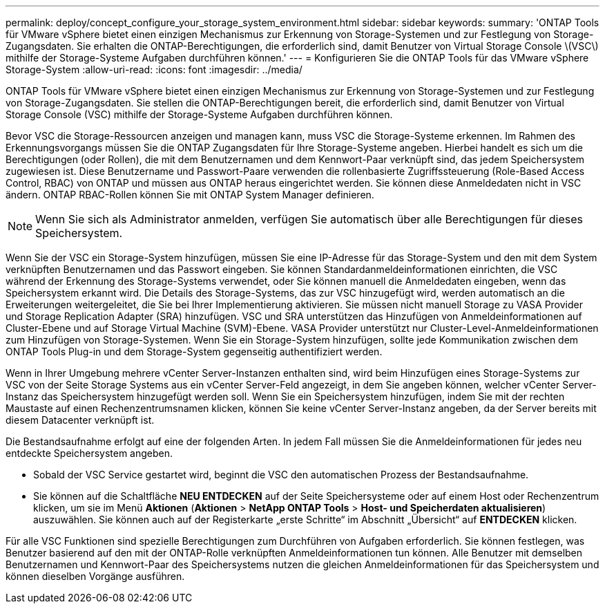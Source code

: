 ---
permalink: deploy/concept_configure_your_storage_system_environment.html 
sidebar: sidebar 
keywords:  
summary: 'ONTAP Tools für VMware vSphere bietet einen einzigen Mechanismus zur Erkennung von Storage-Systemen und zur Festlegung von Storage-Zugangsdaten. Sie erhalten die ONTAP-Berechtigungen, die erforderlich sind, damit Benutzer von Virtual Storage Console \(VSC\) mithilfe der Storage-Systeme Aufgaben durchführen können.' 
---
= Konfigurieren Sie die ONTAP Tools für das VMware vSphere Storage-System
:allow-uri-read: 
:icons: font
:imagesdir: ../media/


[role="lead"]
ONTAP Tools für VMware vSphere bietet einen einzigen Mechanismus zur Erkennung von Storage-Systemen und zur Festlegung von Storage-Zugangsdaten. Sie stellen die ONTAP-Berechtigungen bereit, die erforderlich sind, damit Benutzer von Virtual Storage Console (VSC) mithilfe der Storage-Systeme Aufgaben durchführen können.

Bevor VSC die Storage-Ressourcen anzeigen und managen kann, muss VSC die Storage-Systeme erkennen. Im Rahmen des Erkennungsvorgangs müssen Sie die ONTAP Zugangsdaten für Ihre Storage-Systeme angeben. Hierbei handelt es sich um die Berechtigungen (oder Rollen), die mit dem Benutzernamen und dem Kennwort-Paar verknüpft sind, das jedem Speichersystem zugewiesen ist. Diese Benutzername und Passwort-Paare verwenden die rollenbasierte Zugriffssteuerung (Role-Based Access Control, RBAC) von ONTAP und müssen aus ONTAP heraus eingerichtet werden. Sie können diese Anmeldedaten nicht in VSC ändern. ONTAP RBAC-Rollen können Sie mit ONTAP System Manager definieren.


NOTE: Wenn Sie sich als Administrator anmelden, verfügen Sie automatisch über alle Berechtigungen für dieses Speichersystem.

Wenn Sie der VSC ein Storage-System hinzufügen, müssen Sie eine IP-Adresse für das Storage-System und den mit dem System verknüpften Benutzernamen und das Passwort eingeben. Sie können Standardanmeldeinformationen einrichten, die VSC während der Erkennung des Storage-Systems verwendet, oder Sie können manuell die Anmeldedaten eingeben, wenn das Speichersystem erkannt wird. Die Details des Storage-Systems, das zur VSC hinzugefügt wird, werden automatisch an die Erweiterungen weitergeleitet, die Sie bei Ihrer Implementierung aktivieren. Sie müssen nicht manuell Storage zu VASA Provider und Storage Replication Adapter (SRA) hinzufügen. VSC und SRA unterstützen das Hinzufügen von Anmeldeinformationen auf Cluster-Ebene und auf Storage Virtual Machine (SVM)-Ebene. VASA Provider unterstützt nur Cluster-Level-Anmeldeinformationen zum Hinzufügen von Storage-Systemen. Wenn Sie ein Storage-System hinzufügen, sollte jede Kommunikation zwischen dem ONTAP Tools Plug-in und dem Storage-System gegenseitig authentifiziert werden.

Wenn in Ihrer Umgebung mehrere vCenter Server-Instanzen enthalten sind, wird beim Hinzufügen eines Storage-Systems zur VSC von der Seite Storage Systems aus ein vCenter Server-Feld angezeigt, in dem Sie angeben können, welcher vCenter Server-Instanz das Speichersystem hinzugefügt werden soll. Wenn Sie ein Speichersystem hinzufügen, indem Sie mit der rechten Maustaste auf einen Rechenzentrumsnamen klicken, können Sie keine vCenter Server-Instanz angeben, da der Server bereits mit diesem Datacenter verknüpft ist.

Die Bestandsaufnahme erfolgt auf eine der folgenden Arten. In jedem Fall müssen Sie die Anmeldeinformationen für jedes neu entdeckte Speichersystem angeben.

* Sobald der VSC Service gestartet wird, beginnt die VSC den automatischen Prozess der Bestandsaufnahme.
* Sie können auf die Schaltfläche *NEU ENTDECKEN* auf der Seite Speichersysteme oder auf einem Host oder Rechenzentrum klicken, um sie im Menü *Aktionen* (*Aktionen* > *NetApp ONTAP Tools* > *Host- und Speicherdaten aktualisieren*) auszuwählen. Sie können auch auf der Registerkarte „erste Schritte“ im Abschnitt „Übersicht“ auf *ENTDECKEN* klicken.


Für alle VSC Funktionen sind spezielle Berechtigungen zum Durchführen von Aufgaben erforderlich. Sie können festlegen, was Benutzer basierend auf den mit der ONTAP-Rolle verknüpften Anmeldeinformationen tun können. Alle Benutzer mit demselben Benutzernamen und Kennwort-Paar des Speichersystems nutzen die gleichen Anmeldeinformationen für das Speichersystem und können dieselben Vorgänge ausführen.
